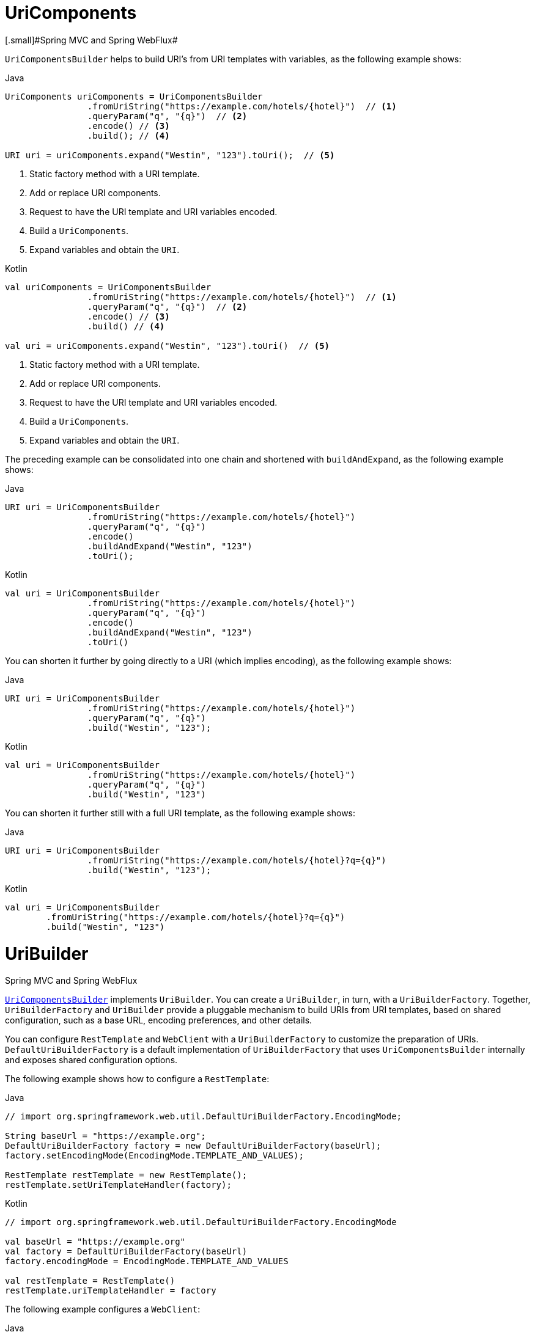 [[web-uricomponents]]
= UriComponents
[.small]#Spring MVC and Spring WebFlux#

`UriComponentsBuilder` helps to build URI's from URI templates with variables, as the following example shows:

[source,java,indent=0,subs="verbatim,quotes",role="primary"]
.Java
----
	UriComponents uriComponents = UriComponentsBuilder
			.fromUriString("https://example.com/hotels/{hotel}")  // <1>
			.queryParam("q", "{q}")  // <2>
			.encode() // <3>
			.build(); // <4>

	URI uri = uriComponents.expand("Westin", "123").toUri();  // <5>
----
<1> Static factory method with a URI template.
<2> Add or replace URI components.
<3> Request to have the URI template and URI variables encoded.
<4> Build a `UriComponents`.
<5> Expand variables and obtain the `URI`.

[source,kotlin,indent=0,subs="verbatim,quotes",role="secondary"]
.Kotlin
----
	val uriComponents = UriComponentsBuilder
			.fromUriString("https://example.com/hotels/{hotel}")  // <1>
			.queryParam("q", "{q}")  // <2>
			.encode() // <3>
			.build() // <4>

	val uri = uriComponents.expand("Westin", "123").toUri()  // <5>
----
<1> Static factory method with a URI template.
<2> Add or replace URI components.
<3> Request to have the URI template and URI variables encoded.
<4> Build a `UriComponents`.
<5> Expand variables and obtain the `URI`.

The preceding example can be consolidated into one chain and shortened with `buildAndExpand`,
as the following example shows:

[source,java,indent=0,subs="verbatim,quotes",role="primary"]
.Java
----
	URI uri = UriComponentsBuilder
			.fromUriString("https://example.com/hotels/{hotel}")
			.queryParam("q", "{q}")
			.encode()
			.buildAndExpand("Westin", "123")
			.toUri();
----
[source,kotlin,indent=0,subs="verbatim,quotes",role="secondary"]
.Kotlin
----
	val uri = UriComponentsBuilder
			.fromUriString("https://example.com/hotels/{hotel}")
			.queryParam("q", "{q}")
			.encode()
			.buildAndExpand("Westin", "123")
			.toUri()
----

You can shorten it further by going directly to a URI (which implies encoding),
as the following example shows:

[source,java,indent=0,subs="verbatim,quotes",role="primary"]
.Java
----
	URI uri = UriComponentsBuilder
			.fromUriString("https://example.com/hotels/{hotel}")
			.queryParam("q", "{q}")
			.build("Westin", "123");
----
[source,kotlin,indent=0,subs="verbatim,quotes",role="secondary"]
.Kotlin
----
	val uri = UriComponentsBuilder
			.fromUriString("https://example.com/hotels/{hotel}")
			.queryParam("q", "{q}")
			.build("Westin", "123")
----

You can shorten it further still with a full URI template, as the following example shows:

[source,java,indent=0,subs="verbatim,quotes",role="primary"]
.Java
----
	URI uri = UriComponentsBuilder
			.fromUriString("https://example.com/hotels/{hotel}?q={q}")
			.build("Westin", "123");
----
[source,kotlin,indent=0,subs="verbatim,quotes",role="secondary"]
.Kotlin
----
	val uri = UriComponentsBuilder
		.fromUriString("https://example.com/hotels/{hotel}?q={q}")
		.build("Westin", "123")
----




[[web-uribuilder]]
= UriBuilder
[.small]#Spring MVC and Spring WebFlux#

<<web-uricomponents, `UriComponentsBuilder`>> implements `UriBuilder`. You can create a
`UriBuilder`, in turn, with a `UriBuilderFactory`. Together, `UriBuilderFactory` and
`UriBuilder` provide a pluggable mechanism to build URIs from URI templates, based on
shared configuration, such as a base URL, encoding preferences, and other details.

You can configure `RestTemplate` and `WebClient` with a `UriBuilderFactory`
to customize the preparation of URIs. `DefaultUriBuilderFactory` is a default
implementation of `UriBuilderFactory` that uses `UriComponentsBuilder` internally and
exposes shared configuration options.

The following example shows how to configure a `RestTemplate`:

[source,java,indent=0,subs="verbatim,quotes",role="primary"]
.Java
----
	// import org.springframework.web.util.DefaultUriBuilderFactory.EncodingMode;

	String baseUrl = "https://example.org";
	DefaultUriBuilderFactory factory = new DefaultUriBuilderFactory(baseUrl);
	factory.setEncodingMode(EncodingMode.TEMPLATE_AND_VALUES);

	RestTemplate restTemplate = new RestTemplate();
	restTemplate.setUriTemplateHandler(factory);
----
[source,kotlin,indent=0,subs="verbatim,quotes",role="secondary"]
.Kotlin
----
	// import org.springframework.web.util.DefaultUriBuilderFactory.EncodingMode

	val baseUrl = "https://example.org"
	val factory = DefaultUriBuilderFactory(baseUrl)
	factory.encodingMode = EncodingMode.TEMPLATE_AND_VALUES

	val restTemplate = RestTemplate()
	restTemplate.uriTemplateHandler = factory
----

The following example configures a `WebClient`:

[source,java,indent=0,subs="verbatim,quotes",role="primary"]
.Java
----
	// import org.springframework.web.util.DefaultUriBuilderFactory.EncodingMode;

	String baseUrl = "https://example.org";
	DefaultUriBuilderFactory factory = new DefaultUriBuilderFactory(baseUrl);
	factory.setEncodingMode(EncodingMode.TEMPLATE_AND_VALUES);

	WebClient client = WebClient.builder().uriBuilderFactory(factory).build();
----
[source,kotlin,indent=0,subs="verbatim,quotes",role="secondary"]
.Kotlin
----
	// import org.springframework.web.util.DefaultUriBuilderFactory.EncodingMode

	val baseUrl = "https://example.org"
	val factory = DefaultUriBuilderFactory(baseUrl)
	factory.encodingMode = EncodingMode.TEMPLATE_AND_VALUES

	val client = WebClient.builder().uriBuilderFactory(factory).build()
----

In addition, you can also use `DefaultUriBuilderFactory` directly. It is similar to using
`UriComponentsBuilder` but, instead of static factory methods, it is an actual instance
that holds configuration and preferences, as the following example shows:

[source,java,indent=0,subs="verbatim,quotes",role="primary"]
.Java
----
	String baseUrl = "https://example.com";
	DefaultUriBuilderFactory uriBuilderFactory = new DefaultUriBuilderFactory(baseUrl);

	URI uri = uriBuilderFactory.uriString("/hotels/{hotel}")
			.queryParam("q", "{q}")
			.build("Westin", "123");
----
[source,kotlin,indent=0,subs="verbatim,quotes",role="secondary"]
.Kotlin
----
	val baseUrl = "https://example.com"
	val uriBuilderFactory = DefaultUriBuilderFactory(baseUrl)

	val uri = uriBuilderFactory.uriString("/hotels/{hotel}")
			.queryParam("q", "{q}")
			.build("Westin", "123")
----



[[web-uri-encoding]]
= URI Encoding
[.small]#Spring MVC and Spring WebFlux#

`UriComponentsBuilder` exposes encoding options at two levels:

* {api-spring-framework}/web/util/UriComponentsBuilder.html#encode--[UriComponentsBuilder#encode()]:
Pre-encodes the URI template first and then strictly encodes URI variables when expanded.
* {api-spring-framework}/web/util/UriComponents.html#encode--[UriComponents#encode()]:
Encodes URI components _after_ URI variables are expanded.

Both options replace non-ASCII and illegal characters with escaped octets. However, the first option
also replaces characters with reserved meaning that appear in URI variables.

TIP: Consider ";", which is legal in a path but has reserved meaning. The first option replaces
";" with "%3B" in URI variables but not in the URI template. By contrast, the second option never
replaces ";", since it is a legal character in a path.

For most cases, the first option is likely to give the expected result, because it treats URI
variables as opaque data to be fully encoded, while option 2 is useful only if
URI variables intentionally contain reserved characters.

The following example uses the first option:

[source,java,indent=0,subs="verbatim,quotes",role="primary"]
.Java
----
	URI uri = UriComponentsBuilder.fromPath("/hotel list/{city}")
			.queryParam("q", "{q}")
			.encode()
			.buildAndExpand("New York", "foo+bar")
			.toUri();

	// Result is "/hotel%20list/New%20York?q=foo%2Bbar"
----
[source,kotlin,indent=0,subs="verbatim,quotes",role="secondary"]
.Kotlin
----
	val uri = UriComponentsBuilder.fromPath("/hotel list/{city}")
			.queryParam("q", "{q}")
			.encode()
			.buildAndExpand("New York", "foo+bar")
			.toUri()

	// Result is "/hotel%20list/New%20York?q=foo%2Bbar"
----

You can shorten the preceding example by going directly to the URI (which implies encoding),
as the following example shows:

[source,java,indent=0,subs="verbatim,quotes",role="primary"]
.Java
----
	URI uri = UriComponentsBuilder.fromPath("/hotel list/{city}")
			.queryParam("q", "{q}")
			.build("New York", "foo+bar");
----
[source,kotlin,indent=0,subs="verbatim,quotes",role="secondary"]
.Kotlin
----
	val uri = UriComponentsBuilder.fromPath("/hotel list/{city}")
			.queryParam("q", "{q}")
			.build("New York", "foo+bar")
----

You can shorten it further still with a full URI template, as the following example shows:

[source,java,indent=0,subs="verbatim,quotes",role="primary"]
.Java
----
	URI uri = UriComponentsBuilder.fromUriString("/hotel list/{city}?q={q}")
			.build("New York", "foo+bar");
----
[source,kotlin,indent=0,subs="verbatim,quotes",role="secondary"]
.Kotlin
----
	val uri = UriComponentsBuilder.fromUriString("/hotel list/{city}?q={q}")
			.build("New York", "foo+bar")
----

The `WebClient` and the `RestTemplate` expand and encode URI templates internally through
the `UriBuilderFactory` strategy. Both can be configured with a custom strategy.
as the following example shows:

[source,java,indent=0,subs="verbatim,quotes",role="primary"]
.Java
----
	String baseUrl = "https://example.com";
	DefaultUriBuilderFactory factory = new DefaultUriBuilderFactory(baseUrl)
	factory.setEncodingMode(EncodingMode.TEMPLATE_AND_VALUES);

	// Customize the RestTemplate..
	RestTemplate restTemplate = new RestTemplate();
	restTemplate.setUriTemplateHandler(factory);

	// Customize the WebClient..
	WebClient client = WebClient.builder().uriBuilderFactory(factory).build();
----
[source,kotlin,indent=0,subs="verbatim,quotes",role="secondary"]
.Kotlin
----
	val baseUrl = "https://example.com"
	val factory = DefaultUriBuilderFactory(baseUrl).apply {
		encodingMode = EncodingMode.TEMPLATE_AND_VALUES
	}

	// Customize the RestTemplate..
	val restTemplate = RestTemplate().apply {
		uriTemplateHandler = factory
	}

	// Customize the WebClient..
	val client = WebClient.builder().uriBuilderFactory(factory).build()
----

The `DefaultUriBuilderFactory` implementation uses `UriComponentsBuilder` internally to
expand and encode URI templates. As a factory, it provides a single place to configure
the approach to encoding, based on one of the below encoding modes:

* `TEMPLATE_AND_VALUES`: Uses `UriComponentsBuilder#encode()`, corresponding to
the first option in the earlier list, to pre-encode the URI template and strictly encode URI variables when
expanded.
* `VALUES_ONLY`: Does not encode the URI template and, instead, applies strict encoding
to URI variables through `UriUtils#encodeUriVariables` prior to expanding them into the
template.
* `URI_COMPONENT`: Uses `UriComponents#encode()`, corresponding to the second option in the earlier list, to
encode URI component value _after_ URI variables are expanded.
* `NONE`: No encoding is applied.

The `RestTemplate` is set to `EncodingMode.URI_COMPONENT` for historic
reasons and for backwards compatibility. The `WebClient` relies on the default value
in `DefaultUriBuilderFactory`, which was changed from `EncodingMode.URI_COMPONENT` in
5.0.x to `EncodingMode.TEMPLATE_AND_VALUES` in 5.1.
